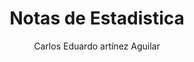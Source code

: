 #+title: Notas de Estadistica
#+author: Carlos Eduardo artínez Aguilar
#+OPTIONS: tex:t
#+LaTeX_CLASS: article
#+LaTeX_CLASS_OPTIONS: [letterpaper]
